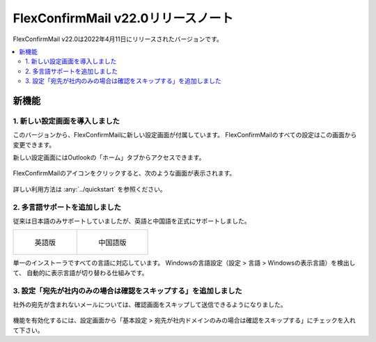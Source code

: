 
===================================
FlexConfirmMail v22.0リリースノート
===================================

FlexConfirmMail v22.0は2022年4月11日にリリースされたバージョンです。

.. contents::
   :local:
   :backlinks: none

新機能
======

1. 新しい設定画面を導入しました
-------------------------------

このバージョンから、FlexConfirmMailに新しい設定画面が付属しています。
FlexConfirmMailのすべての設定はこの画面から変更できます。

新しい設定画面にはOutlookの「ホーム」タブからアクセスできます。

.. figure:: ../_static/Ribbon.png
   :width: 500

FlexConfirmMailのアイコンをクリックすると、次のような画面が表示されます。

.. figure:: ../_static/ConfigDialog.png
   :width: 400

詳しい利用方法は :any:`../quickstart` を参照ください。

2. 多言語サポートを追加しました
-------------------------------

従来は日本語のみサポートしていましたが、英語と中国語を正式にサポートしました。

.. list-table::

   * - .. figure:: ../_static/ConfigDialogEnglish.png
          :width: 400

          英語版

     - .. figure:: ../_static/ConfigDialogChinese.png
          :width: 400

          中国語版

単一のインストーラですべての言語に対応しています。
Windowsの言語設定（設定 > 言語 > Windowsの表示言語）を検出して、
自動的に表示言語が切り替わる仕組みです。

3. 設定「宛先が社内のみの場合は確認をスキップする」を追加しました
-----------------------------------------------------------------

社外の宛先が含まれないメールについては、確認画面をスキップして送信できるようになりました。

.. figure:: ../_static/SkipIfNoExt.png
   :width: 400

機能を有効化するには、設定画面から「基本設定 > 宛先が社内ドメインのみの場合は確認をスキップする」にチェックを入れて下さい。

